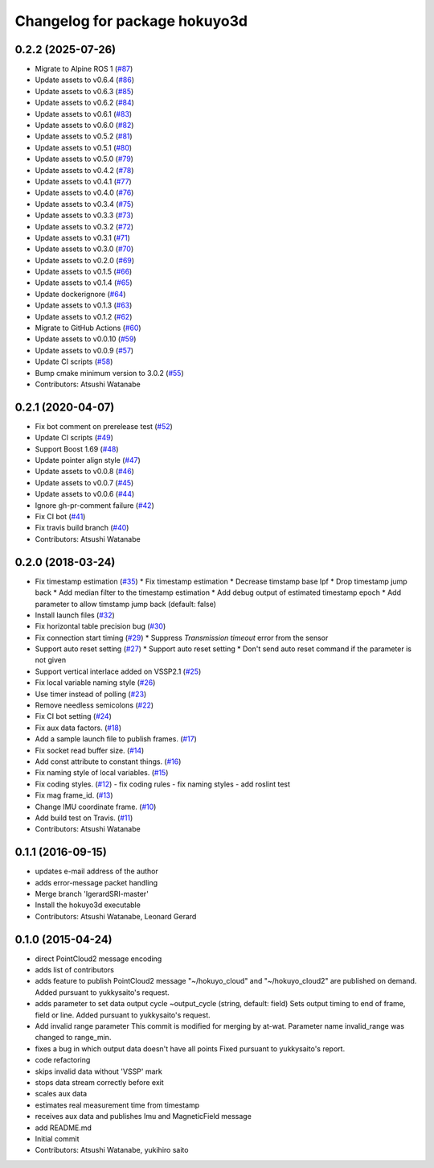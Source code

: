 ^^^^^^^^^^^^^^^^^^^^^^^^^^^^^^
Changelog for package hokuyo3d
^^^^^^^^^^^^^^^^^^^^^^^^^^^^^^

0.2.2 (2025-07-26)
------------------
* Migrate to Alpine ROS 1 (`#87 <https://github.com/at-wat/hokuyo3d/issues/87>`_)
* Update assets to v0.6.4 (`#86 <https://github.com/at-wat/hokuyo3d/issues/86>`_)
* Update assets to v0.6.3 (`#85 <https://github.com/at-wat/hokuyo3d/issues/85>`_)
* Update assets to v0.6.2 (`#84 <https://github.com/at-wat/hokuyo3d/issues/84>`_)
* Update assets to v0.6.1 (`#83 <https://github.com/at-wat/hokuyo3d/issues/83>`_)
* Update assets to v0.6.0 (`#82 <https://github.com/at-wat/hokuyo3d/issues/82>`_)
* Update assets to v0.5.2 (`#81 <https://github.com/at-wat/hokuyo3d/issues/81>`_)
* Update assets to v0.5.1 (`#80 <https://github.com/at-wat/hokuyo3d/issues/80>`_)
* Update assets to v0.5.0 (`#79 <https://github.com/at-wat/hokuyo3d/issues/79>`_)
* Update assets to v0.4.2 (`#78 <https://github.com/at-wat/hokuyo3d/issues/78>`_)
* Update assets to v0.4.1 (`#77 <https://github.com/at-wat/hokuyo3d/issues/77>`_)
* Update assets to v0.4.0 (`#76 <https://github.com/at-wat/hokuyo3d/issues/76>`_)
* Update assets to v0.3.4 (`#75 <https://github.com/at-wat/hokuyo3d/issues/75>`_)
* Update assets to v0.3.3 (`#73 <https://github.com/at-wat/hokuyo3d/issues/73>`_)
* Update assets to v0.3.2 (`#72 <https://github.com/at-wat/hokuyo3d/issues/72>`_)
* Update assets to v0.3.1 (`#71 <https://github.com/at-wat/hokuyo3d/issues/71>`_)
* Update assets to v0.3.0 (`#70 <https://github.com/at-wat/hokuyo3d/issues/70>`_)
* Update assets to v0.2.0 (`#69 <https://github.com/at-wat/hokuyo3d/issues/69>`_)
* Update assets to v0.1.5 (`#66 <https://github.com/at-wat/hokuyo3d/issues/66>`_)
* Update assets to v0.1.4 (`#65 <https://github.com/at-wat/hokuyo3d/issues/65>`_)
* Update dockerignore (`#64 <https://github.com/at-wat/hokuyo3d/issues/64>`_)
* Update assets to v0.1.3 (`#63 <https://github.com/at-wat/hokuyo3d/issues/63>`_)
* Update assets to v0.1.2 (`#62 <https://github.com/at-wat/hokuyo3d/issues/62>`_)
* Migrate to GitHub Actions (`#60 <https://github.com/at-wat/hokuyo3d/issues/60>`_)
* Update assets to v0.0.10 (`#59 <https://github.com/at-wat/hokuyo3d/issues/59>`_)
* Update assets to v0.0.9 (`#57 <https://github.com/at-wat/hokuyo3d/issues/57>`_)
* Update CI scripts (`#58 <https://github.com/at-wat/hokuyo3d/issues/58>`_)
* Bump cmake minimum version to 3.0.2 (`#55 <https://github.com/at-wat/hokuyo3d/issues/55>`_)
* Contributors: Atsushi Watanabe

0.2.1 (2020-04-07)
------------------
* Fix bot comment on prerelease test (`#52 <https://github.com/at-wat/hokuyo3d/issues/52>`_)
* Update CI scripts (`#49 <https://github.com/at-wat/hokuyo3d/issues/49>`_)
* Support Boost 1.69 (`#48 <https://github.com/at-wat/hokuyo3d/issues/48>`_)
* Update pointer align style (`#47 <https://github.com/at-wat/hokuyo3d/issues/47>`_)
* Update assets to v0.0.8 (`#46 <https://github.com/at-wat/hokuyo3d/issues/46>`_)
* Update assets to v0.0.7 (`#45 <https://github.com/at-wat/hokuyo3d/issues/45>`_)
* Update assets to v0.0.6 (`#44 <https://github.com/at-wat/hokuyo3d/issues/44>`_)
* Ignore gh-pr-comment failure (`#42 <https://github.com/at-wat/hokuyo3d/issues/42>`_)
* Fix CI bot (`#41 <https://github.com/at-wat/hokuyo3d/issues/41>`_)
* Fix travis build branch (`#40 <https://github.com/at-wat/hokuyo3d/issues/40>`_)
* Contributors: Atsushi Watanabe

0.2.0 (2018-03-24)
------------------
* Fix timestamp estimation (`#35 <https://github.com/at-wat/hokuyo3d/issues/35>`_)
  * Fix timestamp estimation
  * Decrease timstamp base lpf
  * Drop timestamp jump back
  * Add median filter to the timestamp estimation
  * Add debug output of estimated timestamp epoch
  * Add parameter to allow timstamp jump back (default: false)
* Install launch files (`#32 <https://github.com/at-wat/hokuyo3d/issues/32>`_)
* Fix horizontal table precision bug (`#30 <https://github.com/at-wat/hokuyo3d/issues/30>`_)
* Fix connection start timing (`#29 <https://github.com/at-wat/hokuyo3d/issues/29>`_)
  * Suppress `Transmission timeout` error from the sensor
* Support auto reset setting (`#27 <https://github.com/at-wat/hokuyo3d/issues/27>`_)
  * Support auto reset setting
  * Don't send auto reset command if the parameter is not given
* Support vertical interlace added on VSSP2.1 (`#25 <https://github.com/at-wat/hokuyo3d/issues/25>`_)
* Fix local variable naming style (`#26 <https://github.com/at-wat/hokuyo3d/issues/26>`_)
* Use timer instead of polling (`#23 <https://github.com/at-wat/hokuyo3d/issues/23>`_)
* Remove needless semicolons (`#22 <https://github.com/at-wat/hokuyo3d/issues/22>`_)
* Fix CI bot setting (`#24 <https://github.com/at-wat/hokuyo3d/issues/24>`_)
* Fix aux data factors. (`#18 <https://github.com/at-wat/hokuyo3d/issues/18>`_)
* Add a sample launch file to publish frames. (`#17 <https://github.com/at-wat/hokuyo3d/issues/17>`_)
* Fix socket read buffer size. (`#14 <https://github.com/at-wat/hokuyo3d/issues/14>`_)
* Add const attribute to constant things. (`#16 <https://github.com/at-wat/hokuyo3d/issues/16>`_)
* Fix naming style of local variables. (`#15 <https://github.com/at-wat/hokuyo3d/issues/15>`_)
* Fix coding styles. (`#12 <https://github.com/at-wat/hokuyo3d/issues/12>`_)
  - fix coding rules
  - fix naming styles
  - add roslint test
* Fix mag frame_id. (`#13 <https://github.com/at-wat/hokuyo3d/issues/13>`_)
* Change IMU coordinate frame. (`#10 <https://github.com/at-wat/hokuyo3d/issues/10>`_)
* Add build test on Travis. (`#11 <https://github.com/at-wat/hokuyo3d/issues/11>`_)
* Contributors: Atsushi Watanabe

0.1.1 (2016-09-15)
------------------
* updates e-mail address of the author
* adds error-message packet handling
* Merge branch 'lgerardSRI-master'
* Install the hokuyo3d executable
* Contributors: Atsushi Watanabe, Leonard Gerard

0.1.0 (2015-04-24)
------------------
* direct PointCloud2 message encoding
* adds list of contributors
* adds feature to publish PointCloud2 message
  "~/hokuyo_cloud" and "~/hokuyo_cloud2" are published on demand.
  Added pursuant to yukkysaito's request.
* adds parameter to set data output cycle
  ~output_cycle (string, default: field)
  Sets output timing to end of frame, field or line.
  Added pursuant to yukkysaito's request.
* Add invalid range parameter
  This commit is modified for merging by at-wat.
  Parameter name invalid_range was changed to range_min.
* fixes a bug in which output data doesn't have all points
  Fixed pursuant to yukkysaito's report.
* code refactoring
* skips invalid data without 'VSSP' mark
* stops data stream correctly before exit
* scales aux data
* estimates real measurement time from timestamp
* receives aux data and publishes Imu and MagneticField message
* add README.md
* Initial commit
* Contributors: Atsushi Watanabe, yukihiro saito
